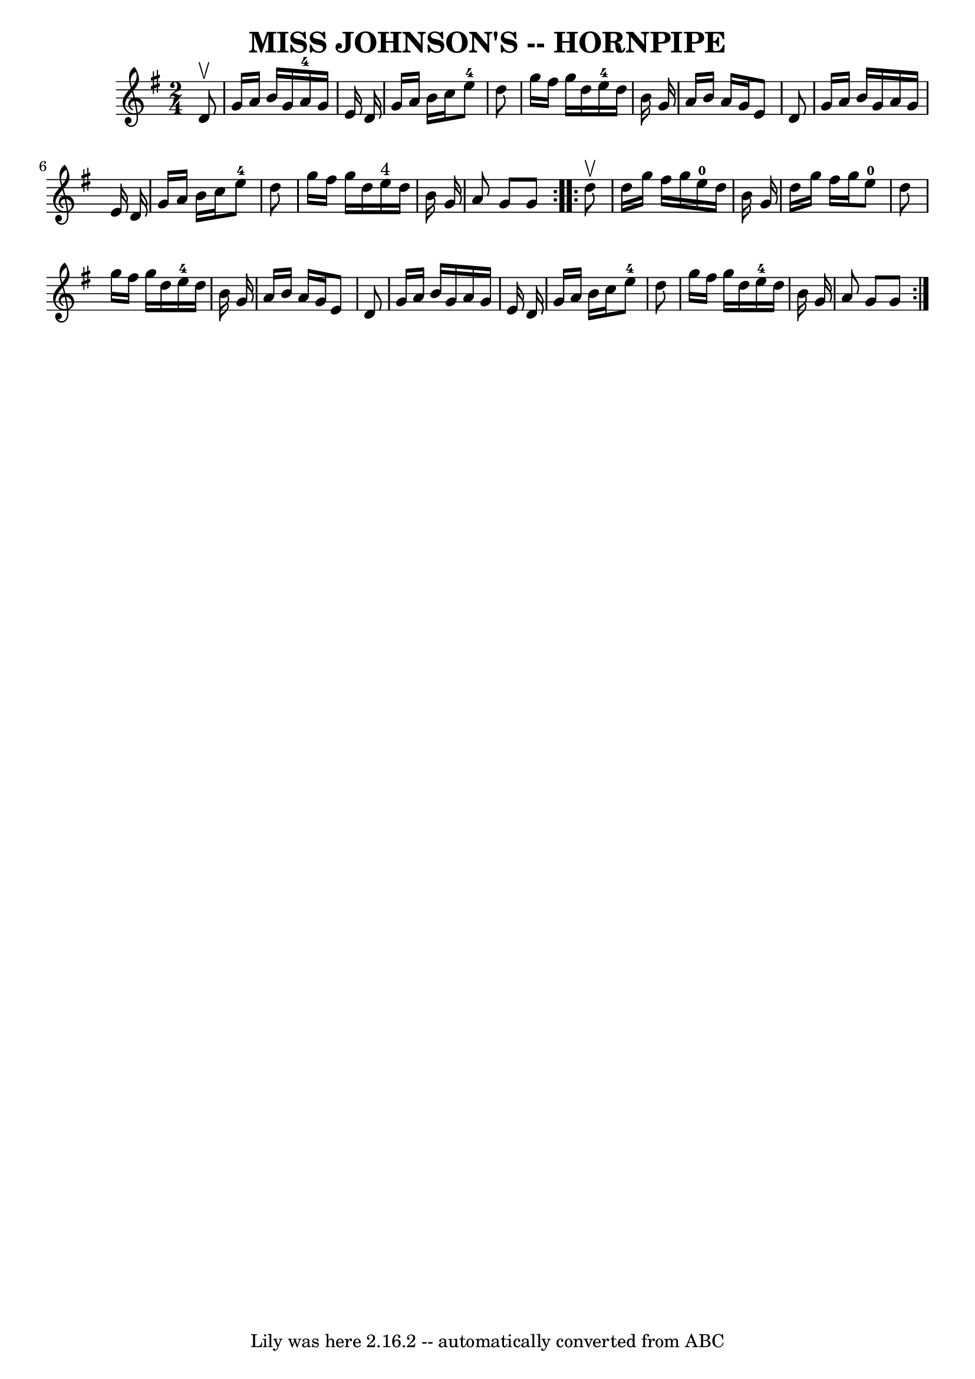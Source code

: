 \version "2.7.40"
\header {
	book = "Ryan's Mammoth Collection of Fiddle Tunes"
	crossRefNumber = "1"
	footnotes = ""
	tagline = "Lily was here 2.16.2 -- automatically converted from ABC"
	title = "MISS JOHNSON'S -- HORNPIPE"
}
voicedefault =  {
\set Score.defaultBarType = "empty"

\repeat volta 2 {
\time 2/4 \key g \major   d'8 ^\upbow       \bar "|"   g'16    a'16    b'16    
g'16      a'16-4   g'16    e'16    d'16    \bar "|"   g'16    a'16    b'16   
 c''16      e''8-4   d''8    \bar "|"   g''16    fis''16    g''16    d''16   
   e''16-4   d''16    b'16    g'16    \bar "|"   a'16    b'16    a'16    
g'16    e'8    d'8    \bar "|"     \bar "|"   g'16    a'16    b'16    g'16    
a'16    g'16    e'16    d'16    \bar "|"   g'16    a'16    b'16    c''16      
e''8-4   d''8    \bar "|"   g''16    fis''16    g''16    d''16      e''16 
^"4"   d''16    b'16    g'16    \bar "|"   a'8    g'8    g'8    }     
\repeat volta 2 {   d''8 ^\upbow       \bar "|"   d''16    g''16    fis''16    
g''16      e''16-0   d''16    b'16    g'16    \bar "|"   d''16    g''16    
fis''16    g''16      e''8-0   d''8    \bar "|"   g''16    fis''16    g''16  
  d''16      e''16-4   d''16    b'16    g'16    \bar "|"   a'16    b'16    
a'16    g'16    e'8    d'8    \bar "|"     \bar "|"   g'16    a'16    b'16    
g'16    a'16    g'16    e'16    d'16    \bar "|"   g'16    a'16    b'16    
c''16      e''8-4   d''8    \bar "|"   g''16    fis''16    g''16    d''16    
  e''16-4   d''16    b'16    g'16    \bar "|"   a'8    g'8    g'8    }   
}

\score{
    <<

	\context Staff="default"
	{
	    \voicedefault 
	}

    >>
	\layout {
	}
	\midi {}
}
